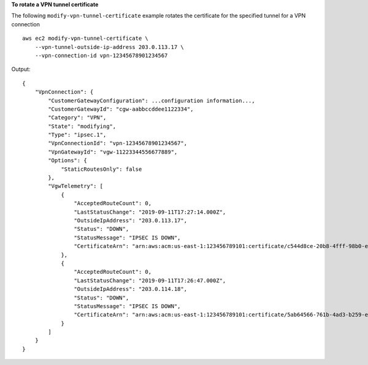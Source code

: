 **To rotate a VPN tunnel certificate**

The following ``modify-vpn-tunnel-certificate`` example rotates the certificate for the specified tunnel for a VPN connection ::

    aws ec2 modify-vpn-tunnel-certificate \
        --vpn-tunnel-outside-ip-address 203.0.113.17 \
        --vpn-connection-id vpn-12345678901234567

Output::

    {
        "VpnConnection": {
            "CustomerGatewayConfiguration": ...configuration information...,
            "CustomerGatewayId": "cgw-aabbccddee1122334",
            "Category": "VPN",
            "State": "modifying",
            "Type": "ipsec.1",
            "VpnConnectionId": "vpn-12345678901234567",
            "VpnGatewayId": "vgw-11223344556677889",
            "Options": {
                "StaticRoutesOnly": false
            },
            "VgwTelemetry": [
                {
                    "AcceptedRouteCount": 0,
                    "LastStatusChange": "2019-09-11T17:27:14.000Z",
                    "OutsideIpAddress": "203.0.113.17",
                    "Status": "DOWN",
                    "StatusMessage": "IPSEC IS DOWN",
                    "CertificateArn": "arn:aws:acm:us-east-1:123456789101:certificate/c544d8ce-20b8-4fff-98b0-example"
                },
                {
                    "AcceptedRouteCount": 0,
                    "LastStatusChange": "2019-09-11T17:26:47.000Z",
                    "OutsideIpAddress": "203.0.114.18",
                    "Status": "DOWN",
                    "StatusMessage": "IPSEC IS DOWN",
                    "CertificateArn": "arn:aws:acm:us-east-1:123456789101:certificate/5ab64566-761b-4ad3-b259-example"
                }
            ]
        }
    }
